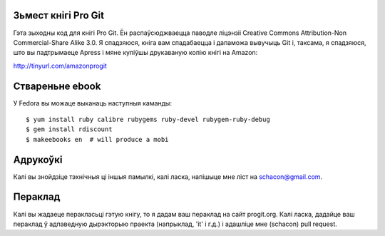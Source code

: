 Зьмест кнігі Pro Git
====================

Гэта зыходны код для кнігі Pro Git. Ён распаўсюджваецца паводле ліцэнзіі
Creative Commons Attribution-Non Commercial-Share Alike 3.0. Я спадзяюся,
кніга вам спадабаецца і дапаможа вывучыць Git і, таксама, я спадзяюся, што
вы падтрымаеце Apress і мяне купіўшы друкаваную копію кнігі на Amazon:

http://tinyurl.com/amazonprogit

Ствареньне ebook
================

У Fedora вы можаце выканаць наступныя каманды::

    $ yum install ruby calibre rubygems ruby-devel rubygem-ruby-debug 
    $ gem install rdiscount
    $ makeebooks en  # will produce a mobi

Адрукоўкі
=========

Калі вы знойдзіце тэхнічныя ці іншыя памылкі, калі ласка, напішыце мне
ліст на schacon@gmail.com.


Пераклад
========

Калі вы жадаеце перакласьці гэтую кнігу, то я дадам ваш пераклад на
сайт progit.org. Калі ласка, дадайце ваш пераклад ў адпаведную 
дырэкторыю праекта (напрыклад, 'it' і г.д.) і адашліце мне (schacon)
pull request.
